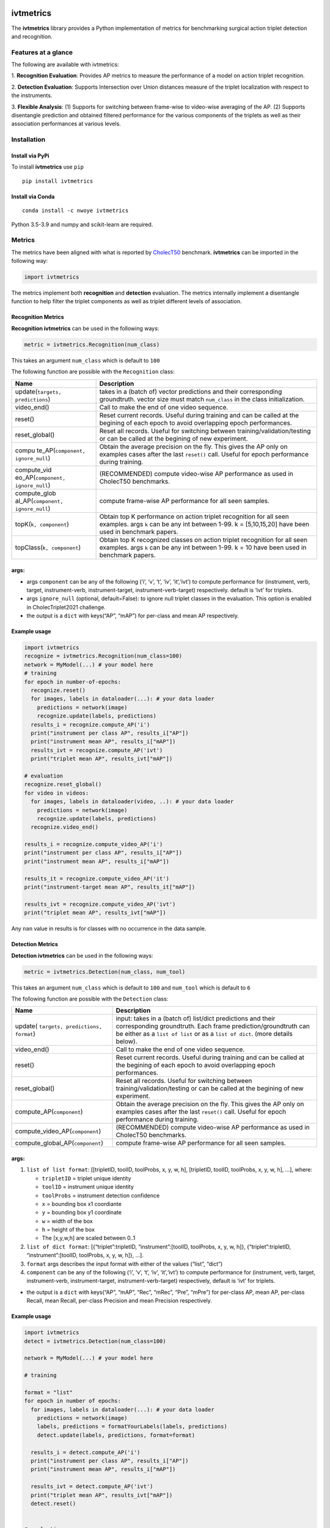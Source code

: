 |PyPI version|

ivtmetrics
==========

The **ivtmetrics** library provides a Python implementation of metrics
for benchmarking surgical action triplet detection and recognition.

Features at a glance
--------------------

The following are available with ivtmetrics: 

1. **Recognition
Evaluation**: Provides AP metrics to measure the performance of a model
on action triplet recognition. 

2. **Detection Evaluation**: Supports
Intersection over Union distances measure of the triplet localization
with respect to the instruments. 

3. **Flexible Analysis**: (1) Supports
for switching between frame-wise to video-wise averaging of the AP. (2)
Supports disentangle prediction and obtained filtered performance for
the various components of the triplets as well as their association
performances at various levels.

Installation
------------

Install via PyPi
~~~~~~~~~~~~~~~~

To install **ivtmetrics** use ``pip``

::

   pip install ivtmetrics

Install via Conda
~~~~~~~~~~~~~~~~~

::

   conda install -c nwoye ivtmetrics

Python 3.5-3.9 and numpy and scikit-learn are required.

Metrics
-------

The metrics have been aligned with what is reported by
`CholecT50 <https://www.sciencedirect.com/science/article/abs/pii/S1361841522000846>`__ benchmark.
**ivtmetrics** can be imported in the following way:

.. code:: python

   import ivtmetrics

The metrics implement both **recognition** and **detection** evaluation.
The metrics internally implement a disentangle function to help filter
the triplet components as well as triplet different levels of
association.

Recognition Metrics
~~~~~~~~~~~~~~~~~~~

**Recognition ivtmetrics** can be used in the following ways:

.. code:: python

   metric = ivtmetrics.Recognition(num_class)

This takes an argument ``num_class`` which is default to ``100``

The following function are possible with the ``Recognition`` class:

+-----------------------------------+-----------------------------------+
| Name                              | Description                       |
+===================================+===================================+
| update(``targets, predictions``)  | takes in a (batch of) vector      |
|                                   | predictions and their             |
|                                   | corresponding groundtruth. vector |
|                                   | size must match ``num_class`` in  |
|                                   | the class initialization.         |
+-----------------------------------+-----------------------------------+
| video_end()                       | Call to make the end of one video |
|                                   | sequence.                         |
+-----------------------------------+-----------------------------------+
| reset()                           | Reset current records. Useful     |
|                                   | during training and can be called |
|                                   | at the begining of each epoch to  |
|                                   | avoid overlapping epoch           |
|                                   | performances.                     |
+-----------------------------------+-----------------------------------+
| reset_global()                    | Reset all records. Useful for     |
|                                   | switching between                 |
|                                   | training/validation/testing or    |
|                                   | can be called at the begining of  |
|                                   | new experiment.                   |
+-----------------------------------+-----------------------------------+
| compu                             | Obtain the average precision on   |
| te_AP(``component, ignore_null``) | the fly. This gives the AP only   |
|                                   | on examples cases after the last  |
|                                   | ``reset()`` call. Useful for      |
|                                   | epoch performance during          |
|                                   | training.                         |
+-----------------------------------+-----------------------------------+
| compute_vid                       | (RECOMMENDED) compute video-wise  |
| eo_AP(``component, ignore_null``) | AP performance as used in         |
|                                   | CholecT50 benchmarks.             |
+-----------------------------------+-----------------------------------+
| compute_glob                      | compute frame-wise AP performance |
| al_AP(``component, ignore_null``) | for all seen samples.             |
+-----------------------------------+-----------------------------------+
| topK(``k, component``)            | Obtain top K performance on       |
|                                   | action triplet recognition for    |
|                                   | all seen examples. args ``k`` can |
|                                   | be any int between 1-99. k =      |
|                                   | [5,10,15,20] have been used in    |
|                                   | benchmark papers.                 |
+-----------------------------------+-----------------------------------+
| topClass(``k, component``)        | Obtain top K recognized classes   |
|                                   | on action triplet recognition for |
|                                   | all seen examples. args ``k`` can |
|                                   | be any int between 1-99. k = 10   |
|                                   | have been used in benchmark       |
|                                   | papers.                           |
+-----------------------------------+-----------------------------------+

args:
~~~~~

-  args ``component`` can be any of the following (‘i’, ‘v’, ‘t’, ‘iv’,
   ‘it’,‘ivt’) to compute performance for (instrument, verb, target,
   instrument-verb, instrument-target, instrument-verb-target)
   respectively. default is ‘ivt’ for triplets.
-  args ``ignore_null`` (optional, default=False): to ignore null
   triplet classes in the evaluation. This option is enabled in
   CholecTriplet2021 challenge.
-  the output is a ``dict`` with keys(“AP”, “mAP”) for per-class and
   mean AP respectively.

Example usage
~~~~~~~~~~~~~

.. code:: python

   import ivtmetrics
   recognize = ivtmetrics.Recognition(num_class=100)
   network = MyModel(...) # your model here 
   # training
   for epoch in number-of-epochs:
     recognize.reset()
     for images, labels in dataloader(...): # your data loader
       predictions = network(image)
       recognize.update(labels, predictions)
     results_i = recognize.compute_AP('i')
     print("instrument per class AP", results_i["AP"])
     print("instrument mean AP", results_i["mAP"])
     results_ivt = recognize.compute_AP('ivt')
     print("triplet mean AP", results_ivt["mAP"])

   # evaluation
   recognize.reset_global()
   for video in videos:
     for images, labels in dataloader(video, ..): # your data loader
       predictions = network(image)
       recognize.update(labels, predictions)
     recognize.video_end()
       
   results_i = recognize.compute_video_AP('i')
   print("instrument per class AP", results_i["AP"])
   print("instrument mean AP", results_i["mAP"])

   results_it = recognize.compute_video_AP('it')
   print("instrument-target mean AP", results_it["mAP"])

   results_ivt = recognize.compute_video_AP('ivt')
   print("triplet mean AP", results_ivt["mAP"])

Any ``nan`` value in results is for classes with no occurrence in the
data sample.

Detection Metrics
~~~~~~~~~~~~~~~~~

**Detection ivtmetrics** can be used in the following ways:

.. code:: python

   metric = ivtmetrics.Detection(num_class, num_tool)

This takes an argument ``num_class`` which is default to ``100`` and
``num_tool`` which is default to ``6``

The following function are possible with the ``Detection`` class:

+-----------------------------------+-----------------------------------+
| Name                              | Description                       |
+===================================+===================================+
| update(                           | input: takes in a (batch of)      |
| ``targets, predictions, format``) | list/dict predictions and their   |
|                                   | corresponding groundtruth. Each   |
|                                   | frame prediction/groundtruth can  |
|                                   | be either as a ``list of list``   |
|                                   | or as a ``list of dict``.         |
|                                   | (more details below).             |
+-----------------------------------+-----------------------------------+
| video_end()                       | Call to make the end of one video |
|                                   | sequence.                         |
+-----------------------------------+-----------------------------------+
| reset()                           | Reset current records. Useful     |
|                                   | during training and can be called |
|                                   | at the begining of each epoch to  |
|                                   | avoid overlapping epoch           |
|                                   | performances.                     |
+-----------------------------------+-----------------------------------+
| reset_global()                    | Reset all records. Useful for     |
|                                   | switching between                 |
|                                   | training/validation/testing or    |
|                                   | can be called at the begining of  |
|                                   | new experiment.                   |
+-----------------------------------+-----------------------------------+
| compute_AP(``component``)         | Obtain the average precision on   |
|                                   | the fly. This gives the AP only   |
|                                   | on examples cases after the last  |
|                                   | ``reset()`` call. Useful for      |
|                                   | epoch performance during          |
|                                   | training.                         |
+-----------------------------------+-----------------------------------+
| compute_video_AP(``component``)   | (RECOMMENDED) compute video-wise  |
|                                   | AP performance as used in         |
|                                   | CholecT50 benchmarks.             |
+-----------------------------------+-----------------------------------+
| compute_global_AP(``component``)  | compute frame-wise AP performance |
|                                   | for all seen samples.             |
+-----------------------------------+-----------------------------------+


args:
~~~~~

1. ``list of list format``: [[tripletID, toolID, toolProbs, x, y, w, h],
   [tripletID, toolID, toolProbs, x, y, w, h], …], where:

   -  ``tripletID`` = triplet unique identity
   -  ``toolID`` = instrument unique identity
   -  ``toolProbs`` = instrument detection confidence
   -  ``x`` = bounding box x1 coordiante
   -  ``y`` = bounding box y1 coordinate
   -  ``w`` = width of the box
   -  ``h`` = height of the box
   -  The [x,y,w,h] are scaled between 0..1

2. ``list of dict format``: [{“triplet”:tripletID, “instrument”:[toolID,
   toolProbs, x, y, w, h]}, {“triplet”:tripletID, “instrument”:[toolID,
   toolProbs, x, y, w, h]}, …].
3. ``format`` args describes the input format with either of the values
   (“list”, “dict”)
4. ``component`` can be any of the following (‘i’, ‘v’, ‘t’, ‘iv’,
   ‘it’,‘ivt’) to compute performance for (instrument, verb, target,
   instrument-verb, instrument-target, instrument-verb-target)
   respectively, default is ‘ivt’ for triplets.

-  the output is a ``dict`` with keys(“AP”, “mAP”, “Rec”, “mRec”, “Pre”,
   “mPre”) for per-class AP, mean AP, per-class Recall, mean Recall,
   per-class Precision and mean Precision respectively.

Example usage
~~~~~~~~~~~~~

.. code:: python

   import ivtmetrics
   detect = ivtmetrics.Detection(num_class=100)

   network = MyModel(...) # your model here

   # training

   format = "list"
   for epoch in number of epochs:
     for images, labels in dataloader(...): # your data loader
       predictions = network(image)
       labels, predictions = formatYourLabels(labels, predictions)
       detect.update(labels, predictions, format=format)
         
     results_i = detect.compute_AP('i')
     print("instrument per class AP", results_i["AP"])
     print("instrument mean AP", results_i["mAP"])
       
     results_ivt = detect.compute_AP('ivt')
     print("triplet mean AP", results_ivt["mAP"])
     detect.reset()


   # evaluation

   format = "dict"
   for video in videos:
     for images, labels in dataloader(video, ..): # your data loader
       predictions = network(image)
       labels, predictions = formatYourLabels(labels, predictions)
       detect.update(labels, predictions, format=format)
     detect.video_end()
       
   results_ivt = detect.compute_video_AP('ivt')
   print("triplet mean AP", results_ivt["mAP"])
   print("triplet mean recall", results_ivt["mRec"])
   print("triplet mean precision", results_ivt["mPre"])

Any ``nan`` value in results is for classes with no occurrence in the
data sample.






Disentangle
-----------

Although, the ``Detection()`` and ``Recognition()`` classes uses the ``Disentangle()`` internally, this function can still be used independently for component filtering in the following ways:


.. code:: python

   filter = ivtmetrics.Disentangle()


Afterwards, any of the component's predictions/labels can be filtered from the main triplet's predictions/labels as follows:

.. code:: python

   i_labels = filter.extract(inputs=ivt_labels, component="i")
   v_preds  = filter.extract(inputs=ivt_preds, component="v")
   t_preds  = filter.extract(inputs=ivt_preds, component="t")
   iv_labels = filter.extract(inputs=ivt_labels, component="iv")
   it_labels = filter.extract(inputs=ivt_labels, component="it")

In this example, labels = (batch of) vector of groundtruth labels; preds = (batch of) vector of predicted probability scores.




Docker
------

coming soon ..

Citation
--------

If you use this metrics in your project or research, please consider
citing the associated publication:

::

   @article{nwoye2022data,
      title={Data Splits and Metrics for Benchmarking Methods on Surgical Action Triplet Datasets},
      author={Nwoye, Chinedu Innocent and Padoy, Nicolas},
      journal={arXiv preprint arXiv:2204.05235},
      year={2022}
   }

References
----------

1. Nwoye, C. I., Yu, T., Gonzalez, C., Seeliger, B., Mascagni, P.,
   Mutter, D., … & Padoy, N. (2021). Rendezvous: Attention Mechanisms
   for the Recognition of Surgical Action Triplets in Endoscopic Videos.
   arXiv preprint arXiv:2109.03223.
2. Nwoye, C. I., Gonzalez, C., Yu, T., Mascagni, P., Mutter, D.,
   Marescaux, J., & Padoy, N. (2020, October). Recognition of
   instrument-tissue interactions in endoscopic videos via action
   triplets. In International Conference on Medical Image Computing and
   Computer-Assisted Intervention (pp. 364-374). Springer, Cham.
3. http://camma.u-strasbg.fr/datasets
4. https://cholectriplet2021.grand-challenge.org
5. https://cholectriplet2022.grand-challenge.org


License
-------

::

   BSD 2-Clause License

   Copyright (c) 2022, Research Group CAMMA
   All rights reserved.

   Redistribution and use in source and binary forms, with or without
   modification, are permitted provided that the following conditions are met:

   1. Redistributions of source code must retain the above copyright notice, this
      list of conditions and the following disclaimer.

   2. Redistributions in binary form must reproduce the above copyright notice,
      this list of conditions and the following disclaimer in the documentation
      and/or other materials provided with the distribution.

   THIS SOFTWARE IS PROVIDED BY THE COPYRIGHT HOLDERS AND CONTRIBUTORS "AS IS"
   AND ANY EXPRESS OR IMPLIED WARRANTIES, INCLUDING, BUT NOT LIMITED TO, THE
   IMPLIED WARRANTIES OF MERCHANTABILITY AND FITNESS FOR A PARTICULAR PURPOSE ARE
   DISCLAIMED. IN NO EVENT SHALL THE COPYRIGHT HOLDER OR CONTRIBUTORS BE LIABLE
   FOR ANY DIRECT, INDIRECT, INCIDENTAL, SPECIAL, EXEMPLARY, OR CONSEQUENTIAL
   DAMAGES (INCLUDING, BUT NOT LIMITED TO, PROCUREMENT OF SUBSTITUTE GOODS OR
   SERVICES; LOSS OF USE, DATA, OR PROFITS; OR BUSINESS INTERRUPTION) HOWEVER
   CAUSED AND ON ANY THEORY OF LIABILITY, WHETHER IN CONTRACT, STRICT LIABILITY,
   OR TORT (INCLUDING NEGLIGENCE OR OTHERWISE) ARISING IN ANY WAY OUT OF THE USE
   OF THIS SOFTWARE, EVEN IF ADVISED OF THE POSSIBILITY OF SUCH DAMAGE.```

.. |PyPI version| image:: https://badge.fury.io/py/motmetrics.svg
   :target: https://pypi.org/project/ivtmetrics/0.0.1/
